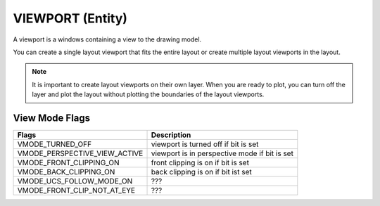 .. _viewport:

VIEWPORT (Entity)
=================

A viewport is a windows containing a view to the drawing model.

You can create a single layout viewport that fits the entire layout or create
multiple layout viewports in the layout.

.. note:: It is important to create layout viewports on their own layer. When you are
    ready to plot, you can turn off the layer and plot the layout without plotting
    the boundaries of the layout viewports.

.. method:: DXFEngine.viewport(center_point, width, height, **kwargs)

    :param center_point: center point of entity in paper space coordinates as (x, y, z) tuple
    :param float width: width in paper space units
    :param float height: height in paper space units
    :param int status: 0 for viewport off, >0 'stacking' order, 1 is the highest
    :param target_view_point: as (x, y, z) tuple, default value is (0, 0, 0)
    :param view_direction_vector:  as (x, y, z) tuple, default value is (0, 0, 1)
    :param float view_twist_angle: in degrees, default value is 0
    :param float view_height: default value is 1
    :param view_center_point: as (x, y) tuple, default value is (0, 0)
    :param float perspective_lens_length:  default value is 50
    :param float front_clip_plane_z_value: default value is 0
    :param float back_clip_plane_z_value: default value is 0
    :param int view_mode: default value is 0
    :param int circle_zoom: default value is 100
    :param int fast_zoom: default value is 1
    :param int ucs_icon: default value is 3
    :param int snap: default value is 0
    :param int grid:  default value is 0
    :param int snap_style: default value is 0
    :param int snap_isopair: default value is 0
    :param float snap_angle: in degrees, default value is 0
    :param snap_base_point: as (x, y) tuple, default value is (0, 0)
    :param snap_spacing: as (x, y) tuple, default value is (0.1, 0.1)
    :param grid_spacing: as (x, y) tuple, default value is (0.1, 0.1)
    :param int hidden_plot: default value is 0

View Mode Flags
---------------

================================  =============================================
Flags                             Description
================================  =============================================
VMODE_TURNED_OFF                  viewport is turned off if bit is set
VMODE_PERSPECTIVE_VIEW_ACTIVE     viewport is in perspective mode if bit is set
VMODE_FRONT_CLIPPING_ON           front clipping is on if bit is set
VMODE_BACK_CLIPPING_ON            back clipping is on if bit ist set
VMODE_UCS_FOLLOW_MODE_ON          ???
VMODE_FRONT_CLIP_NOT_AT_EYE       ???
================================  =============================================
